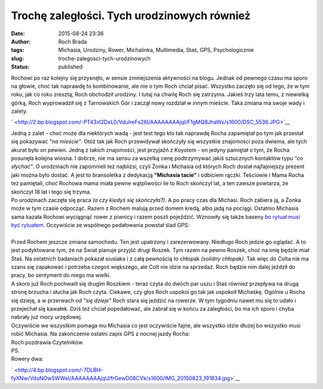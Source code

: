 Trochę zaległości. Tych urodzinowych również
############################################
:date: 2015-08-24 23:36
:author: Roch Brada
:tags: Michasia, Urodziny, Rower, Michalinka, Multimedia, Staś, GPS, Psychologicznie
:slug: troche-zalegosci-tych-urodzinowych
:status: published

| Rochowi po raz kolejny się przysnęło, w sensie zmniejszenia aktywności na blogu. Jednak od pewnego czasu ma sporo na głowie, choć tak naprawdę to kombinowanie, ale nie o tym Roch chciał pisać. Wszystko zaczęło się od tego, że w tym roku, jak co roku zresztą, Roch obchodził urodziny. I tutaj na chwilę Roch się zatrzyma. Jakieś trzy lata temu, z niewielką górką, Roch wyprowadził się z Tarnowskich Gór i zaczął nowy rozdział w innym mieście. Taka zmiana ma swoje wady i zalety.

.. raw:: html

   <div class="separator" style="clear: both; text-align: center;">

` <http://2.bp.blogspot.com/-PT43xl2DxL0/VduIreFs26I/AAAAAAAAjqI/F1gMQ8JhaWs/s1600/DSC_5536.JPG>`__

.. raw:: html

   </div>

| Jedną z zalet - choć może dla niektórych wadą - jest test tego kto tak naprawdę Rocha zapamiętał po tym jak przestał się pokazywać *"na mieście"*. Otóż tak jak Roch przewidywał skończyły się wszystkie znajomości poza dwiema, ale tych akurat było on pewien. Jedną z takich znajomości, jest przyjaźń z Koyotem - on jedyny pamiętał o tym, że Rocha posunęła kolejna wiosna. I dobrze, nie ma sensu za wszelką cenę podtrzymywać jakiś sztucznych kontaktów typu *"co słychać"*. O urodzinach nie zapomnieli też najbliżsi, czyli Żonka i Michasia od których Roch dostał najfajniejszy prezent jaki można było dostać. A jest to bransoletka z dedykacją **"Michasia tacie"** i odbiciem rączki. Teściowie i Mama Rocha też pamiętali, choć Rochowa mama miała pewne wątpliwości ile to Roch skończył lat, a ten zawsze powtarza, że skończył 18 lat i tego się trzyma.
| Po urodzinach zaczęła się praca *(a czy kiedyś się skończyła?)*. A po pracy czas dla Michasi. Roch zabiera ją, a Żonka może w tym czasie odpocząć. Razem z Rochem malują przed domem kredą, albo jadą na pociągi. Ostatnio Michasia sama kazała Rochowi wyciągnąć rower z piwnicy i razem poszli pojeździć. Wznowiły się także baseny `bo rytuał musi być rytuałem <http://gusioo.blogspot.com/2015/08/nie-bez-powodu-rytua-jest-rytuaem.html>`__. Oczywiście ze wspólnego pedałowania powstał ślad GPS:

.. raw:: html

   <div style="text-align: center;">

.. raw:: html

   <iframe allowtransparency="true" frameborder="0" height="405" scrolling="no" src="https://www.strava.com/activities/376054857/embed/16ebf59de538a4449c1614a3f1294b28d1e0093a" width="590">

.. raw:: html

   </iframe>

.. raw:: html

   </div>

| 
| Przed Rochem jeszcze zmiana samochodu. Ten jest upatrzony i zarezerwowany. Niedługo Roch jedzie go oglądać. A to jest podyktowane tym, że na Świat planuje przyjść drugi Roszek. Tym razem na pewno Roszek, choć na imię będzie miał Staś. Na ostatnich badaniach pokazał siusiaka i z całą pewnością to chłopak *(solidny chłopak)*. Tak więc do Colta nie ma szans się zapakować i potrzeba czegoś większego, ale Colt nie idzie na sprzedaż. Roch będzie nim dalej jeździł do pracy, bo sentyment do niego ma wielki.
| A skoro już Roch pochwalił się drugim Roszkiem - teraz czyta do dwóch par uszu i Staś również przepływa na drugą stronę brzucha i słucha jak Roch czyta. Ciekawe, czy głos Roch uspokoi go tak jak uspokoił Michaśkę. Ogólnie u Rocha się dzieję, a w przerwach od *"się dzieje"* Roch stara się jeździć na rowerze. W tym tygodniu nawet mu się to udało i przejechał się kawałek. Dziś też chciał popedałować, ale zabrał się w końcu za zaległości, bo ma ich sporo i chyba nabrały już mocy urzędowej.
| Oczywiście we wszystkim pomaga mu Michasia co jest oczywiście fajne, ale wszystko idzie dłużej bo wszystko musi robić Michasia. Na zakończenie ostatni zapis GPS z nocnej jazdy Rocha:

.. raw:: html

   <div style="text-align: center;">

.. raw:: html

   <iframe allowtransparency="true" frameborder="0" height="405" scrolling="no" src="https://www.strava.com/activities/376035641/embed/8a48fb94b14f2ef6826eec4503b91514fc79c426" width="590">

.. raw:: html

   </iframe>

.. raw:: html

   </div>

| Roch pozdrawia Czytelników.
| PS.
| Rowery dwa:

.. raw:: html

   <div class="separator" style="clear: both; text-align: center;">

` <http://4.bp.blogspot.com/-7DLBH-fyXNw/VduNOw5WWeI/AAAAAAAAjqU/frGewD08CVk/s1600/IMG_20150823_191834.jpg>`__

.. raw:: html

   </div>

.. raw:: html

   </p>
